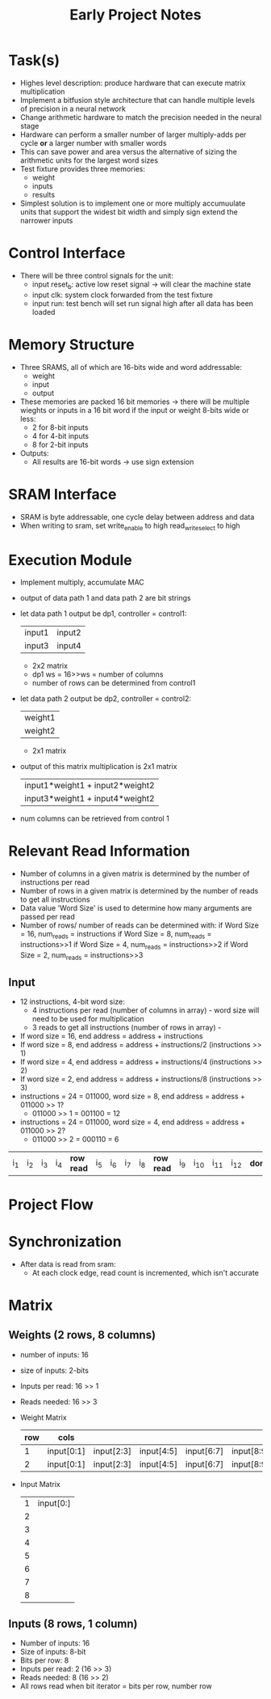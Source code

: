 #+TITLE: Early Project Notes
* Task(s)
- Highes level description: produce hardware that can execute matrix multiplication
- Implement a bitfusion style architecture that can handle multiple levels of precision in a neural network
- Change arithmetic hardware to match the precision needed in the neural stage
- Hardware can perform a smaller number of larger multiply-adds per cycle *or* a larger number with smaller words
- This can save power and area versus the alternative of sizing the arithmetic units for the largest word sizes
- Test fixture provides three memories:
  - weight
  - inputs
  - results
- Simplest solution is to implement one or more multiply accumuulate units that support the widest bit width and simply sign extend the narrower inputs
* Control Interface
- There will be three control signals for the unit:
  - input reset_b: active low reset signal -> will clear the machine state
  - input clk: system clock forwarded from the test fixture
  - input run: test bench will set run signal high after all data has been loaded
* Memory Structure
- Three SRAMS, all of which are 16-bits wide and word addressable:
  - weight
  - input
  - output
- These memories are packed 16 bit memories -> there will be multiple wieghts or inputs in a 16 bit word if the input or weight 8-bits wide or less:
  - 2 for 8-bit inputs
  - 4 for 4-bit inputs
  - 8 for 2-bit inputs
- Outputs:
  - All results are 16-bit words -> use sign extension
* SRAM Interface
- SRAM is byte addressable, one cycle delay between address and data
- When writing to sram, set write_enable to high read_write_select to high
* Execution Module
- Implement multiply, accumulate MAC
- output of data path 1 and data path 2 are bit strings
- let data path 1 output be dp1, controller = control1:
  
  | input1 | input2 |
  | input3 | input4 |

  + 2x2 matrix
  + dp1 ws = 16>>ws = number of columns
  + number of rows can be determined from control1

- let data path 2 output be dp2, controller = control2:

  | weight1 |
  | weight2 |

  + 2x1 matrix

- output of this matrix multiplication is 2x1 matrix
  | input1*weight1 + input2*weight2 |
  | input3*weight1 + input4*weight2 |

  
- num columns can be retrieved from control 1
* Relevant Read Information
- Number of columns in a given matrix is determined by the number of instructions per read
- Number of rows in a given matrix is determined by the number of reads to get all instructions
- Data value 'Word Size' is used to determine how many arguments are passed per read
- Number of rows/ number of reads can be determined with:
  if Word Size = 16, num_reads = instructions
  if Word Size = 8, num_reads = instructions>>1
  if Word Size = 4, num_reads = instructions>>2
  if Word Size = 2, num_reads = instructions>>3
** Input
- 12 instructions, 4-bit word size:
  - 4 instructions per read (number of columns in array) - word size will need to be used for multiplication
  - 3 reads to get all instructions (number of rows in array) - 
- If word size = 16, end address = address + instructions
- If word size = 8, end address = address + instructions/2 (instructions >> 1)
- If word size = 4, end address = address + instructions/4 (instructions >> 2)
- If word size = 2, end address = address + instructions/8 (instructions >> 3)
- instructions = 24 = 011000, word size = 8, end address = address + 011000 >> 1? 
  + 011000 >> 1 = 001100 = 12
- instructions = 24 = 011000, word size = 4, end address = address + 011000 >> 2?
  - 011000 >> 2 = 000110 =  6
| i_1 | i_2 | i_3 | i_4 | *row read* | i_5 | i_6 | i_7 | i_8 | *row read* | i_9 | i_10 | i_11 | i_12 | *done* |

* Project Flow
* Synchronization
- After data is read from sram:
  - At each clock edge, read count is incremented, which isn't accurate
* Matrix
** Weights (2 rows, 8 columns)
- number of inputs: 16
- size of inputs: 2-bits
- Inputs per read: 16 >> 1
- Reads needed: 16 >> 3
- Weight Matrix
  | row | cols       |            |            |            |            |              |              |              |
  |-----+------------+------------+------------+------------+------------+--------------+--------------+--------------|
  |   1 | input[0:1] | input[2:3] | input[4:5] | input[6:7] | input[8:9] | input[10:11] | input[12:13] | input[14:15] |
  |   2 | input[0:1] | input[2:3] | input[4:5] | input[6:7] | input[8:9] | input[10:11] | input[12:13] | input[14:15] |
- Input Matrix
  | 1 | input[0:] |
  | 2 |           |
  | 3 |           |
  | 4 |           |
  | 5 |           |
  | 6 |           |
  | 7 |           |
  | 8 |           |
** Inputs (8 rows, 1 column)
- Number of inputs: 16
- Size of inputs: 8-bit
- Bits per row: 8
- Inputs per read: 2 (16 >> 3)
- Reads needed: 8 (16 >> 2)
- All rows read when bit iterator = bits per row, number row
